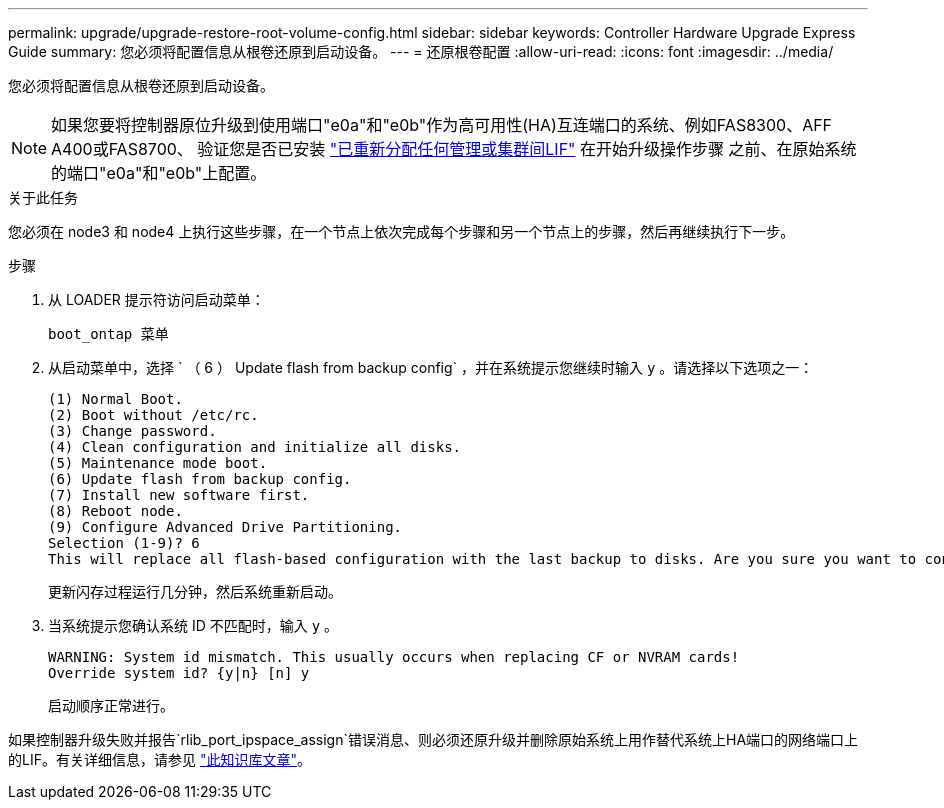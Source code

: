 ---
permalink: upgrade/upgrade-restore-root-volume-config.html 
sidebar: sidebar 
keywords: Controller Hardware Upgrade Express Guide 
summary: 您必须将配置信息从根卷还原到启动设备。 
---
= 还原根卷配置
:allow-uri-read: 
:icons: font
:imagesdir: ../media/


[role="lead"]
您必须将配置信息从根卷还原到启动设备。


NOTE: 如果您要将控制器原位升级到使用端口"e0a"和"e0b"作为高可用性(HA)互连端口的系统、例如FAS8300、AFF A400或FAS8700、 验证您是否已安装 link:upgrade-prepare-when-moving-storage.html#assign_lifs["已重新分配任何管理或集群间LIF"] 在开始升级操作步骤 之前、在原始系统的端口"e0a"和"e0b"上配置。

.关于此任务
您必须在 node3 和 node4 上执行这些步骤，在一个节点上依次完成每个步骤和另一个节点上的步骤，然后再继续执行下一步。

.步骤
. 从 LOADER 提示符访问启动菜单：
+
`boot_ontap 菜单`

. 从启动菜单中，选择 ` （ 6 ） Update flash from backup config` ，并在系统提示您继续时输入 `y` 。请选择以下选项之一：
+
[listing]
----
(1) Normal Boot.
(2) Boot without /etc/rc.
(3) Change password.
(4) Clean configuration and initialize all disks.
(5) Maintenance mode boot.
(6) Update flash from backup config.
(7) Install new software first.
(8) Reboot node.
(9) Configure Advanced Drive Partitioning.
Selection (1-9)? 6
This will replace all flash-based configuration with the last backup to disks. Are you sure you want to continue?: y
----
+
更新闪存过程运行几分钟，然后系统重新启动。

. 当系统提示您确认系统 ID 不匹配时，输入 `y` 。
+
[listing]
----
WARNING: System id mismatch. This usually occurs when replacing CF or NVRAM cards!
Override system id? {y|n} [n] y
----
+
启动顺序正常进行。



如果控制器升级失败并报告`rlib_port_ipspace_assign`错误消息、则必须还原升级并删除原始系统上用作替代系统上HA端口的网络端口上的LIF。有关详细信息，请参见 link:https://kb.netapp.com/Advice_and_Troubleshooting/Data_Storage_Systems/FAS_Systems/PANIC_%3A_rlib_port_ipspace_assign%3A_port_e0a_could_not_be_moved_to_HA_ipspace["此知识库文章"^]。
